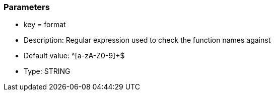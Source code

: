 === Parameters

* key = format
* Description: Regular expression used to check the function names against
* Default value: ^[a-zA-Z0-9]+$
* Type: STRING



